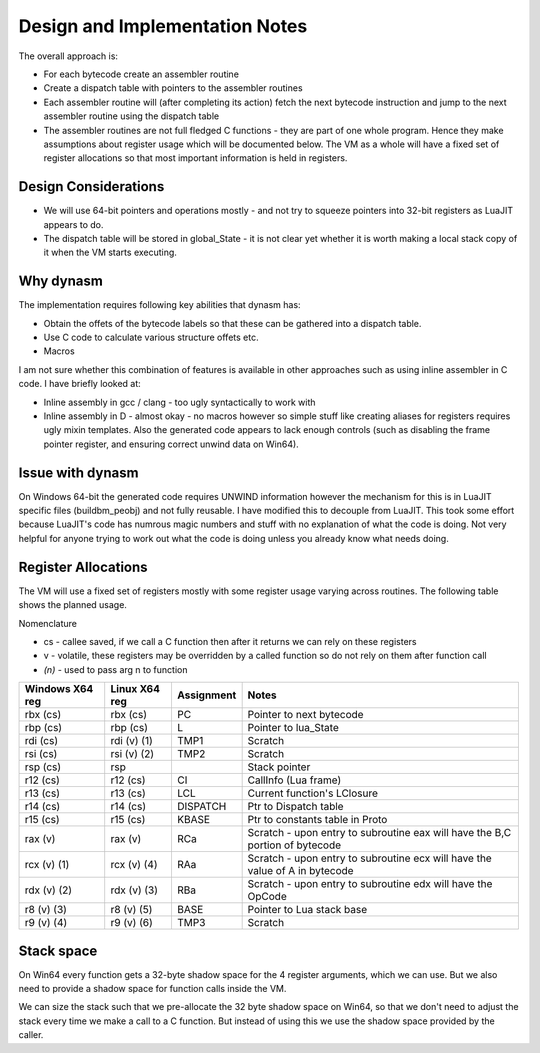 Design and Implementation Notes
===============================
The overall approach is:

* For each bytecode create an assembler routine
* Create a dispatch table with pointers to the assembler routines
* Each assembler routine will (after completing its action) fetch the next bytecode instruction and jump to the next 
  assembler routine using the dispatch table
* The assembler routines are not full fledged C functions - they are part of one whole program. Hence they make assumptions about
  register usage which will be documented below. The VM as a whole will have a fixed set of register allocations so that most 
  important information is held in registers. 
  
Design Considerations
---------------------
* We will use 64-bit pointers and operations mostly - and not try to squeeze pointers into 32-bit registers as LuaJIT appears to do.
* The dispatch table will be stored in global_State - it is not clear yet whether it is worth making a local stack copy of it when the
  VM starts executing.
  
Why dynasm
----------
The implementation requires following key abilities that dynasm has:

* Obtain the offets of the bytecode labels so that these can be gathered into a dispatch table.
* Use C code to calculate various structure offets etc.
* Macros 

I am not sure whether this combination of features is available in other approaches such as using inline assembler in C code. I have briefly looked at:

* Inline assembly in gcc / clang - too ugly syntactically to work with
* Inline assembly in D - almost okay - no macros however so simple stuff like creating aliases for registers requires ugly mixin templates. Also the generated code appears to lack enough controls (such as disabling the frame pointer register, and ensuring correct unwind data on Win64).

Issue with dynasm
-----------------
On Windows 64-bit the generated code requires UNWIND information however the mechanism for this is in LuaJIT specific files (buildbm_peobj) and not fully reusable. I have modified this to decouple from LuaJIT. This took some effort because LuaJIT's code
has numrous magic numbers and stuff with no explanation of what the code is doing. Not very helpful for anyone trying to work out what
the code is doing unless you already know what needs doing.

Register Allocations
--------------------
The VM will use a fixed set of registers mostly with some register usage varying across routines. The following table shows the
planned usage. 

Nomenclature

* cs - callee saved, if we call a C function then after it returns we can rely on these registers
* v - volatile, these registers may be overridden by a called function so do not rely on them after function call
* `(n)` - used to pass arg n to function

+--------------------+------------------+------------------------------+------------------------------------------+
| Windows X64 reg    | Linux X64 reg    | Assignment                   | Notes                                    |
+====================+==================+==============================+==========================================+
| rbx (cs)           | rbx (cs)         | PC                           | Pointer to next bytecode                 |
+--------------------+------------------+------------------------------+------------------------------------------+
| rbp (cs)           | rbp (cs)         | L                            | Pointer to lua_State                     |
+--------------------+------------------+------------------------------+------------------------------------------+
| rdi (cs)           | rdi (v) (1)      | TMP1                         | Scratch                                  |
+--------------------+------------------+------------------------------+------------------------------------------+
| rsi (cs)           | rsi (v) (2)      | TMP2                         | Scratch                                  |
+--------------------+------------------+------------------------------+------------------------------------------+
| rsp (cs)           | rsp              |                              | Stack pointer                            |
+--------------------+------------------+------------------------------+------------------------------------------+
| r12 (cs)           | r12 (cs)         | CI                           | CallInfo (Lua frame)                     |
+--------------------+------------------+------------------------------+------------------------------------------+
| r13 (cs)           | r13 (cs)         | LCL                          | Current function's LClosure              |
+--------------------+------------------+------------------------------+------------------------------------------+
| r14 (cs)           | r14 (cs)         | DISPATCH                     | Ptr to Dispatch table                    |
+--------------------+------------------+------------------------------+------------------------------------------+
| r15 (cs)           | r15 (cs)         | KBASE                        | Ptr to constants table in Proto          |
+--------------------+------------------+------------------------------+------------------------------------------+
| rax (v)            | rax (v)          | RCa                          | Scratch - upon entry to subroutine eax   |
|                    |                  |                              | will have the B,C portion of bytecode    |
+--------------------+------------------+------------------------------+------------------------------------------+
| rcx (v) (1)        | rcx (v) (4)      | RAa                          | Scratch - upon entry to subroutine ecx   |
|                    |                  |                              | will have the value of A in bytecode     |
+--------------------+------------------+------------------------------+------------------------------------------+
| rdx (v) (2)        | rdx (v) (3)      | RBa                          | Scratch - upon entry to subroutine edx   |
|                    |                  |                              | will have the OpCode                     |
+--------------------+------------------+------------------------------+------------------------------------------+
| r8 (v) (3)         | r8 (v) (5)       | BASE                         | Pointer to Lua stack base                |
+--------------------+------------------+------------------------------+------------------------------------------+
| r9 (v) (4)         | r9 (v) (6)       | TMP3                         | Scratch                                  |
+--------------------+------------------+------------------------------+------------------------------------------+

Stack space 
-----------
On Win64 every function gets a 32-byte shadow space for the 4 register arguments, which we can use. But we also need
to provide a shadow space for function calls inside the VM. 

We can size the stack such that we pre-allocate the 32 byte shadow space on Win64, so that we don't need to adjust the 
stack every time we make a call to a C function. But instead of using this we use the shadow space provided by the caller.


